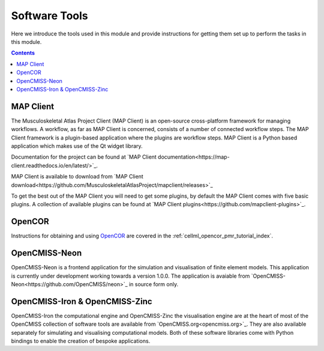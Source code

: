 .. _dtp_cp_software:

Software Tools
==============

Here we introduce the tools used in this module and provide instructions for getting them set up to perform the tasks in this module.

.. contents::

MAP Client
----------

The Musculoskeletal Atlas Project Client (MAP Client) is an open-source cross-platform framework for managing workflows.  A workflow, as far as MAP Client is concerned, consists of a number of connected workflow steps.  The MAP Client framework is a plugin-based application where the plugins are workflow steps.  MAP Client is a Python based application which makes use of the Qt widget library.

Documentation for the project can be found at `MAP Client documentation<https://map-client.readthedocs.io/en/latest/>`_.

MAP Client is available to download from `MAP Client download<https://github.com/MusculoskeletalAtlasProject/mapclient/releases>`_

To get the best out of the MAP Client you will need to get some plugins, by default the MAP Client comes with five basic plugins.  A collection of available plugins can be found at `MAP Client plugins<https://github.com/mapclient-plugins>`_.

OpenCOR
-------

Instructions for obtaining and using `OpenCOR <http://opencor.ws/>`_ are covered in the :ref:`cellml_opencor_pmr_tutorial_index`.

OpenCMISS-Neon
--------------

OpenCMISS-Neon is a frontend application for the simulation and visualisation of finite element models.  This application is currently under development working towards a version 1.0.0.  The application is avaiable from `OpenCMISS-Neon<https://github.com/OpenCMISS/neon>`_ in source form only.
   
OpenCMISS-Iron & OpenCMISS-Zinc
-------------------------------

OpenCMISS-Iron the computational engine and OpenCMISS-Zinc the visualisation engine are at the heart of most of the OpenCMISS collection of software tools are available from `OpenCMISS.org<opencmiss.org>`_.  They are also available separately for simulating and visualising computational models.  Both of these software libraries come with Python bindings to enable the creation of bespoke applications.

.. todo::

   What other tools should be mentioned?